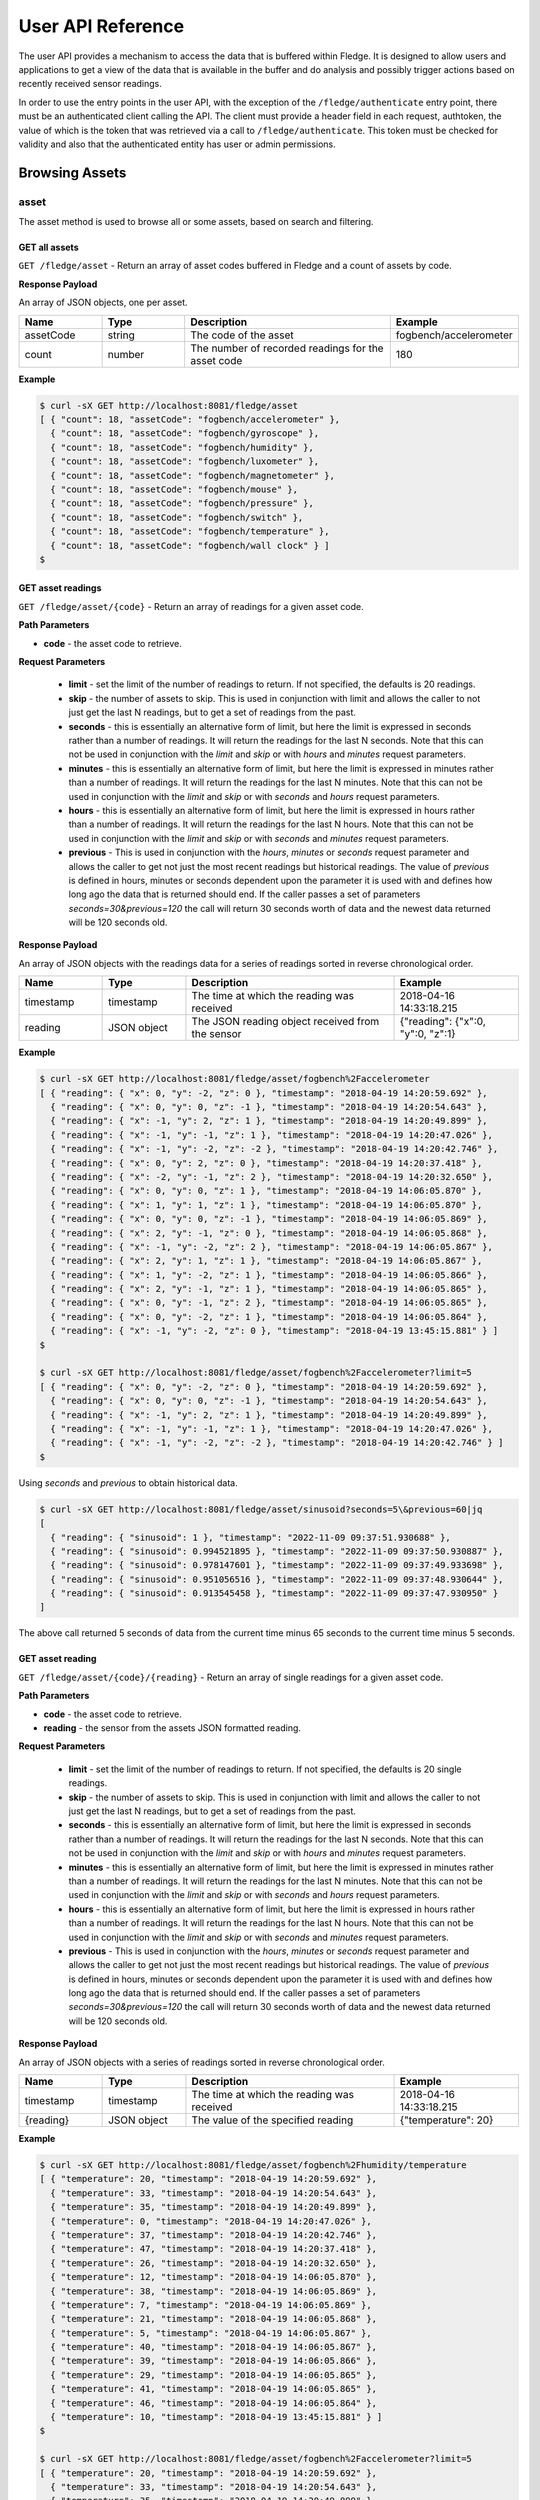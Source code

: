 .. REST API Guide
.. https://docs.google.com/document/d/1JJDP7g25SWerNVCxgff02qp9msHbqA9nt3RAFx8-Qng

.. |br| raw:: html

   <br />

.. |ar| raw:: html

   <div align="right">

.. Images


.. Links


.. =============================================


******************
User API Reference
******************

The user API provides a mechanism to access the data that is buffered within Fledge. It is designed to allow users and applications to get a view of the data that is available in the buffer and do analysis and possibly trigger actions based on recently received sensor readings.

In order to use the entry points in the user API, with the exception of the ``/fledge/authenticate`` entry point, there must be an authenticated client calling the API. The client must provide a header field in each request, authtoken, the value of which is the token that was retrieved via a call to ``/fledge/authenticate``. This token must be checked for validity and also that the authenticated entity has user or admin permissions.


Browsing Assets
===============


asset
-----

The asset method is used to browse all or some assets, based on search and filtering.


GET all assets
~~~~~~~~~~~~~~

``GET /fledge/asset`` - Return an array of asset codes buffered in Fledge and a count of assets by code.


**Response Payload**

An array of JSON objects, one per asset.

.. list-table::
    :widths: 20 20 50 30
    :header-rows: 1

    * - Name
      - Type
      - Description
      - Example
    * - assetCode
      - string
      - The code of the asset
      - fogbench/accelerometer
    * - count
      - number
      - The number of recorded readings for the asset code
      - 180

**Example**

.. code-block:: console

  $ curl -sX GET http://localhost:8081/fledge/asset
  [ { "count": 18, "assetCode": "fogbench/accelerometer" },
    { "count": 18, "assetCode": "fogbench/gyroscope" },
    { "count": 18, "assetCode": "fogbench/humidity" },
    { "count": 18, "assetCode": "fogbench/luxometer" },
    { "count": 18, "assetCode": "fogbench/magnetometer" },
    { "count": 18, "assetCode": "fogbench/mouse" },
    { "count": 18, "assetCode": "fogbench/pressure" },
    { "count": 18, "assetCode": "fogbench/switch" },
    { "count": 18, "assetCode": "fogbench/temperature" },
    { "count": 18, "assetCode": "fogbench/wall clock" } ]
  $


GET asset readings
~~~~~~~~~~~~~~~~~~

``GET /fledge/asset/{code}`` - Return an array of readings for a given asset code.


**Path Parameters**

- **code** - the asset code to retrieve.


**Request Parameters**

  - **limit** - set the limit of the number of readings to return. If not specified, the defaults is 20 readings.
  
  - **skip** - the number of assets to skip. This is used in conjunction with limit and allows the caller to not just get the last N readings, but to get a set of readings from the past.

  - **seconds** - this is essentially an alternative form of limit, but here the limit is expressed in seconds rather than a number of readings. It will return the readings for the last N seconds. Note that this can not be used in conjunction with the *limit* and *skip* or with *hours* and *minutes* request parameters.

  - **minutes** - this is essentially an alternative form of limit, but here the limit is expressed in minutes rather than a number of readings. It will return the readings for the last N minutes. Note that this can not be used in conjunction with the *limit* and *skip* or with *seconds* and *hours* request parameters.

  - **hours** - this is essentially an alternative form of limit, but here the limit is expressed in hours rather than a number of readings. It will return the readings for the last N hours. Note that this can not be used in conjunction with the *limit* and *skip* or with *seconds* and *minutes* request parameters.

  - **previous** - This is used in conjunction with the *hours*, *minutes* or *seconds* request parameter and allows the caller to get not just the most recent readings but historical readings. The value of *previous* is defined in hours, minutes or seconds dependent upon the parameter it is used with and defines how long ago the data that is returned should end. If the caller passes a set of parameters *seconds=30&previous=120* the call will return 30 seconds worth of data and the newest data returned will be 120 seconds old.

**Response Payload**

An array of JSON objects with the readings data for a series of readings sorted in reverse chronological order.

.. list-table::
    :widths: 20 20 50 30
    :header-rows: 1

    * - Name
      - Type
      - Description
      - Example
    * - timestamp
      - timestamp
      - The time at which the reading was received
      - 2018-04-16 14:33:18.215
    * - reading
      - JSON object
      - The JSON reading object received from the sensor
      - {"reading": {"x":0, "y":0, "z":1}

**Example**

.. code-block:: console

  $ curl -sX GET http://localhost:8081/fledge/asset/fogbench%2Faccelerometer
  [ { "reading": { "x": 0, "y": -2, "z": 0 }, "timestamp": "2018-04-19 14:20:59.692" },
    { "reading": { "x": 0, "y": 0, "z": -1 }, "timestamp": "2018-04-19 14:20:54.643" },
    { "reading": { "x": -1, "y": 2, "z": 1 }, "timestamp": "2018-04-19 14:20:49.899" },
    { "reading": { "x": -1, "y": -1, "z": 1 }, "timestamp": "2018-04-19 14:20:47.026" },
    { "reading": { "x": -1, "y": -2, "z": -2 }, "timestamp": "2018-04-19 14:20:42.746" },
    { "reading": { "x": 0, "y": 2, "z": 0 }, "timestamp": "2018-04-19 14:20:37.418" },
    { "reading": { "x": -2, "y": -1, "z": 2 }, "timestamp": "2018-04-19 14:20:32.650" },
    { "reading": { "x": 0, "y": 0, "z": 1 }, "timestamp": "2018-04-19 14:06:05.870" },
    { "reading": { "x": 1, "y": 1, "z": 1 }, "timestamp": "2018-04-19 14:06:05.870" },
    { "reading": { "x": 0, "y": 0, "z": -1 }, "timestamp": "2018-04-19 14:06:05.869" },
    { "reading": { "x": 2, "y": -1, "z": 0 }, "timestamp": "2018-04-19 14:06:05.868" },
    { "reading": { "x": -1, "y": -2, "z": 2 }, "timestamp": "2018-04-19 14:06:05.867" },
    { "reading": { "x": 2, "y": 1, "z": 1 }, "timestamp": "2018-04-19 14:06:05.867" },
    { "reading": { "x": 1, "y": -2, "z": 1 }, "timestamp": "2018-04-19 14:06:05.866" },
    { "reading": { "x": 2, "y": -1, "z": 1 }, "timestamp": "2018-04-19 14:06:05.865" },
    { "reading": { "x": 0, "y": -1, "z": 2 }, "timestamp": "2018-04-19 14:06:05.865" },
    { "reading": { "x": 0, "y": -2, "z": 1 }, "timestamp": "2018-04-19 14:06:05.864" },
    { "reading": { "x": -1, "y": -2, "z": 0 }, "timestamp": "2018-04-19 13:45:15.881" } ]
  $

  $ curl -sX GET http://localhost:8081/fledge/asset/fogbench%2Faccelerometer?limit=5
  [ { "reading": { "x": 0, "y": -2, "z": 0 }, "timestamp": "2018-04-19 14:20:59.692" },
    { "reading": { "x": 0, "y": 0, "z": -1 }, "timestamp": "2018-04-19 14:20:54.643" },
    { "reading": { "x": -1, "y": 2, "z": 1 }, "timestamp": "2018-04-19 14:20:49.899" },
    { "reading": { "x": -1, "y": -1, "z": 1 }, "timestamp": "2018-04-19 14:20:47.026" },
    { "reading": { "x": -1, "y": -2, "z": -2 }, "timestamp": "2018-04-19 14:20:42.746" } ]
  $

Using *seconds* and *previous* to obtain historical data.

.. code-block:: console

  $ curl -sX GET http://localhost:8081/fledge/asset/sinusoid?seconds=5\&previous=60|jq
  [
    { "reading": { "sinusoid": 1 }, "timestamp": "2022-11-09 09:37:51.930688" },
    { "reading": { "sinusoid": 0.994521895 }, "timestamp": "2022-11-09 09:37:50.930887" },
    { "reading": { "sinusoid": 0.978147601 }, "timestamp": "2022-11-09 09:37:49.933698" },
    { "reading": { "sinusoid": 0.951056516 }, "timestamp": "2022-11-09 09:37:48.930644" },
    { "reading": { "sinusoid": 0.913545458 }, "timestamp": "2022-11-09 09:37:47.930950" }
  ]

The above call returned 5 seconds of data from the current time minus 65 seconds to the current time minus 5 seconds.

GET asset reading
~~~~~~~~~~~~~~~~~

``GET /fledge/asset/{code}/{reading}`` - Return an array of single readings for a given asset code.


**Path Parameters**

- **code** - the asset code to retrieve.
- **reading** - the sensor from the assets JSON formatted reading.


**Request Parameters**

  - **limit** - set the limit of the number of readings to return. If not specified, the defaults is 20 single readings.
  
  - **skip** - the number of assets to skip. This is used in conjunction with limit and allows the caller to not just get the last N readings, but to get a set of readings from the past.

  - **seconds** - this is essentially an alternative form of limit, but here the limit is expressed in seconds rather than a number of readings. It will return the readings for the last N seconds. Note that this can not be used in conjunction with the *limit* and *skip* or with *hours* and *minutes* request parameters.

  - **minutes** - this is essentially an alternative form of limit, but here the limit is expressed in minutes rather than a number of readings. It will return the readings for the last N minutes. Note that this can not be used in conjunction with the *limit* and *skip* or with *seconds* and *hours* request parameters.

  - **hours** - this is essentially an alternative form of limit, but here the limit is expressed in hours rather than a number of readings. It will return the readings for the last N hours. Note that this can not be used in conjunction with the *limit* and *skip* or with *seconds* and *minutes* request parameters.

  - **previous** - This is used in conjunction with the *hours*, *minutes* or *seconds* request parameter and allows the caller to get not just the most recent readings but historical readings. The value of *previous* is defined in hours, minutes or seconds dependent upon the parameter it is used with and defines how long ago the data that is returned should end. If the caller passes a set of parameters *seconds=30&previous=120* the call will return 30 seconds worth of data and the newest data returned will be 120 seconds old.


**Response Payload**

An array of JSON objects with a series of readings sorted in reverse chronological order.

.. list-table::
    :widths: 20 20 50 30
    :header-rows: 1

    * - Name
      - Type
      - Description
      - Example
    * - timestamp
      - timestamp
      - The time at which the reading was received
      - 2018-04-16 14:33:18.215
    * - {reading}
      - JSON object
      - The value of the specified reading
      - {"temperature": 20}

**Example**

.. code-block:: console

  $ curl -sX GET http://localhost:8081/fledge/asset/fogbench%2Fhumidity/temperature
  [ { "temperature": 20, "timestamp": "2018-04-19 14:20:59.692" },
    { "temperature": 33, "timestamp": "2018-04-19 14:20:54.643" },
    { "temperature": 35, "timestamp": "2018-04-19 14:20:49.899" },
    { "temperature": 0, "timestamp": "2018-04-19 14:20:47.026" },
    { "temperature": 37, "timestamp": "2018-04-19 14:20:42.746" },
    { "temperature": 47, "timestamp": "2018-04-19 14:20:37.418" },
    { "temperature": 26, "timestamp": "2018-04-19 14:20:32.650" },
    { "temperature": 12, "timestamp": "2018-04-19 14:06:05.870" },
    { "temperature": 38, "timestamp": "2018-04-19 14:06:05.869" },
    { "temperature": 7, "timestamp": "2018-04-19 14:06:05.869" },
    { "temperature": 21, "timestamp": "2018-04-19 14:06:05.868" },
    { "temperature": 5, "timestamp": "2018-04-19 14:06:05.867" },
    { "temperature": 40, "timestamp": "2018-04-19 14:06:05.867" },
    { "temperature": 39, "timestamp": "2018-04-19 14:06:05.866" },
    { "temperature": 29, "timestamp": "2018-04-19 14:06:05.865" },
    { "temperature": 41, "timestamp": "2018-04-19 14:06:05.865" },
    { "temperature": 46, "timestamp": "2018-04-19 14:06:05.864" },
    { "temperature": 10, "timestamp": "2018-04-19 13:45:15.881" } ]
  $

  $ curl -sX GET http://localhost:8081/fledge/asset/fogbench%2Faccelerometer?limit=5
  [ { "temperature": 20, "timestamp": "2018-04-19 14:20:59.692" },
    { "temperature": 33, "timestamp": "2018-04-19 14:20:54.643" },
    { "temperature": 35, "timestamp": "2018-04-19 14:20:49.899" },
    { "temperature": 0, "timestamp": "2018-04-19 14:20:47.026" },
    { "temperature": 37, "timestamp": "2018-04-19 14:20:42.746" } ]
  $


GET asset reading summary
~~~~~~~~~~~~~~~~~~~~~~~~~

``GET /fledge/asset/{code}/{reading}/summary`` - Return minimum, maximum and average values of a reading by asset code.


**Path Parameters**

- **code** - the asset code to retrieve.
- **reading** - the sensor from the assets JSON formatted reading.


**Response Payload**

A JSON object of a reading by asset code.

.. list-table::
    :widths: 20 20 50 30
    :header-rows: 1

    * - Name
      - Type
      - Description
      - Example
    * - {reading}.max
      - number
      - The maximum value of the set of sensor values selected in the query string
      - 47
    * - {reading}.min
      - number
      - The minimum value of the set of sensor values selected in the query string
      - 0
    * - {reading}.average
      - number
      - The average value of the set of sensor values selected in the query string
      - 27

**Example**

.. code-block:: console

  $ curl -sX GET http://localhost:8081/fledge/asset/fogbench%2Fhumidity/temperature/summary
  { "temperature": { "max": 47, "min": 0, "average": 27 } }
  $


GET all asset reading timespan
~~~~~~~~~~~~~~~~~~~~~~~~~~~~~~

``GET /fledge/asset/timespan`` - Return newest and oldest timestamp of each asset for which we hold readings in the buffer.


**Response Payload**

An array of JSON objects with newest and oldest timestamps of the readings held for each asset.

.. list-table::
    :widths: 20 20 50 30
    :header-rows: 1

    * - Name
      - Type
      - Description
      - Example
    * - asset_code
      - string
      - The asset code for which the timestamps refer
      - sinusoid
    * - oldest
      - string
      - The oldest timestamp held in the buffer for this asset
      - "2022-11-08 17:07:02.623258"
    * - newest
      - string
      - The newest timestamp held in the buffer for this asset
      - "2022-11-09 14:52:50.069432"

**Example**

.. code-block:: console

    $ curl -sX GET http://localhost:8081/fledge/asset/timespan
    [
      {
        "oldest": "2022-11-08 17:07:02.623258",
        "newest": "2022-11-09 14:52:50.069432",
        "asset_code": "sinusoid"
      }
    ]

GET asset reading timespan
~~~~~~~~~~~~~~~~~~~~~~~~~~

``GET /fledge/asset/{code}/timespan`` - Return newest and oldest timestamp for which we hold readings in the buffer.


**Path Parameters**

- **code** - the asset code to retrieve.


**Response Payload**

A JSON object with the newest and oldest timestamps for the asset held in the storage buffer.

.. list-table::
    :widths: 20 20 50 30
    :header-rows: 1

    * - Name
      - Type
      - Description
      - Example
    * - oldest
      - string
      - The oldest timestamp held in the buffer for this asset
      - "2022-11-08 17:07:02.623258"
    * - newest
      - string
      - The newest timestamp held in the buffer for this asset
      - "2022-11-09 14:52:50.069432"

**Example**

.. code-block:: console

    $ curl -sX GET http://localhost:8081/fledge/asset/sinusoid/timespan|jq
      {
        "oldest": "2022-11-08 17:07:02.623258",
        "newest": "2022-11-09 14:59:14.069207"
      }


GET timed average asset reading
~~~~~~~~~~~~~~~~~~~~~~~~~~~~~~~

``GET /fledge/asset/{code}/{reading}/series`` - Return minimum, maximum and average values of a reading by asset code in a time series. The default interval in the series is one second.


**Path Parameters**

- **code** - the asset code to retrieve.
- **reading** - the sensor from the assets JSON formatted reading.

**Request Parameters**

  - **limit** - set the limit of the number of readings to return. If not specified, the defaults is 20 readings.

  - **skip** - the number of assets to skip. This is used in conjunction with limit and allows the caller to not just get the last N readings, but to get a set of readings from the past.

  - **seconds** - this is essentially an alternative form of limit, but here the limit is expressed in seconds rather than a number of readings. It will return the readings for the last N seconds. Note that this can not be used in conjunction with the *limit* and *skip* or with *hours* and *minutes* request parameters.

  - **minutes** - this is essentially an alternative form of limit, but here the limit is expressed in minutes rather than a number of readings. It will return the readings for the last N minutes. Note that this can not be used in conjunction with the *limit* and *skip* or with *seconds* and *hours* request parameters.

  - **hours** - this is essentially an alternative form of limit, but here the limit is expressed in hours rather than a number of readings. It will return the readings for the last N hours. Note that this can not be used in conjunction with the *limit* and *skip* or with *seconds* and *minutes* request parameters.

  - **previous** - This is used in conjunction with the *hours*, *minutes* or *seconds* request parameter and allows the caller to get not just the most recent readings but historical readings. The value of *previous* is defined in hours, minutes or seconds dependent upon the parameter it is used with and defines how long ago the data that is returned should end. If the caller passes a set of parameters *seconds=30&previous=120* the call will return 30 seconds worth of data and the newest data returned will be 120 seconds old.

**Response Payload**

An array of JSON objects with a series of readings sorted in reverse chronological order.

.. list-table::
    :widths: 20 20 50 30
    :header-rows: 1

    * - Name
      - Type
      - Description
      - Example
    * - timestamp
      - timestamp
      - The time the reading represents
      - 2018-04-16 14:33:18
    * - max
      - number
      - The maximum value of the set of sensor values selected in the query string
      - 47
    * - min
      - number
      - The minimum value of the set of sensor values selected in the query string
      - 0
    * - average
      - number
      - The average value of the set of sensor values selected in the query string
      - 27

**Example**

.. code-block:: console

  $ curl -sX GET http://localhost:8081/fledge/asset/fogbench%2Fhumidity/temperature/series
  [ { "timestamp": "2018-04-19 14:20:59", "max": 20, "min": 20, "average": 20 },
    { "timestamp": "2018-04-19 14:20:54", "max": 33, "min": 33, "average": 33 },
    { "timestamp": "2018-04-19 14:20:49", "max": 35, "min": 35, "average": 35 },
    { "timestamp": "2018-04-19 14:20:47", "max": 0,  "min": 0,  "average": 0  },
    { "timestamp": "2018-04-19 14:20:42", "max": 37, "min": 37, "average": 37 },
    { "timestamp": "2018-04-19 14:20:37", "max": 47, "min": 47, "average": 47 },
    { "timestamp": "2018-04-19 14:20:32", "max": 26, "min": 26, "average": 26 },
    { "timestamp": "2018-04-19 14:06:05", "max": 46, "min": 5,  "average": 27.8 },
    { "timestamp": "2018-04-19 13:45:15", "max": 10, "min": 10, "average": 10 } ]
  $

  $ curl -sX GET http://localhost:8081/fledge/asset/fogbench%2Fhumidity/temperature/series?limit=5
  [ { "timestamp": "2018-04-19 14:20:59", "max": 20, "min": 20, "average": 20 },
    { "timestamp": "2018-04-19 14:20:54", "max": 33, "min": 33, "average": 33 },
    { "timestamp": "2018-04-19 14:20:49", "max": 35, "min": 35, "average": 35 },
    { "timestamp": "2018-04-19 14:20:47", "max": 0,  "min": 0,  "average": 0  },
    { "timestamp": "2018-04-19 14:20:42", "max": 37, "min": 37, "average": 37 } ]

Using *seconds* and *previous* to obtain historical data.

.. code-block:: console

    $ curl http://localhost:8081/fledge/asset/fogbench%2Fhumidity/temperature/series?seconds=5\&previous=60|jq
    [
        { "timestamp": "2022-11-09 09:37:51.930688", "max": 20, "min": 20, "average": 20 },
        { "timestamp": "2022-11-09 09:37:50.930887", "max": 33, "min": 33, "average": 33 },
        { "timestamp": "2022-11-09 09:37:49.933698", "max": 0, "min": 0, "average": 0    },
        { "timestamp": "2022-11-09 09:37:48.930644", "max": 5, "min": 1, "average": 4    },
        { "timestamp": "2022-11-09 09:37:47.930950", "max": 0, "min": 37, "average": 37  }
    ]
    $

The above call returned 5 seconds of data from the current time minus 65 seconds to the current time minus 5 seconds.
